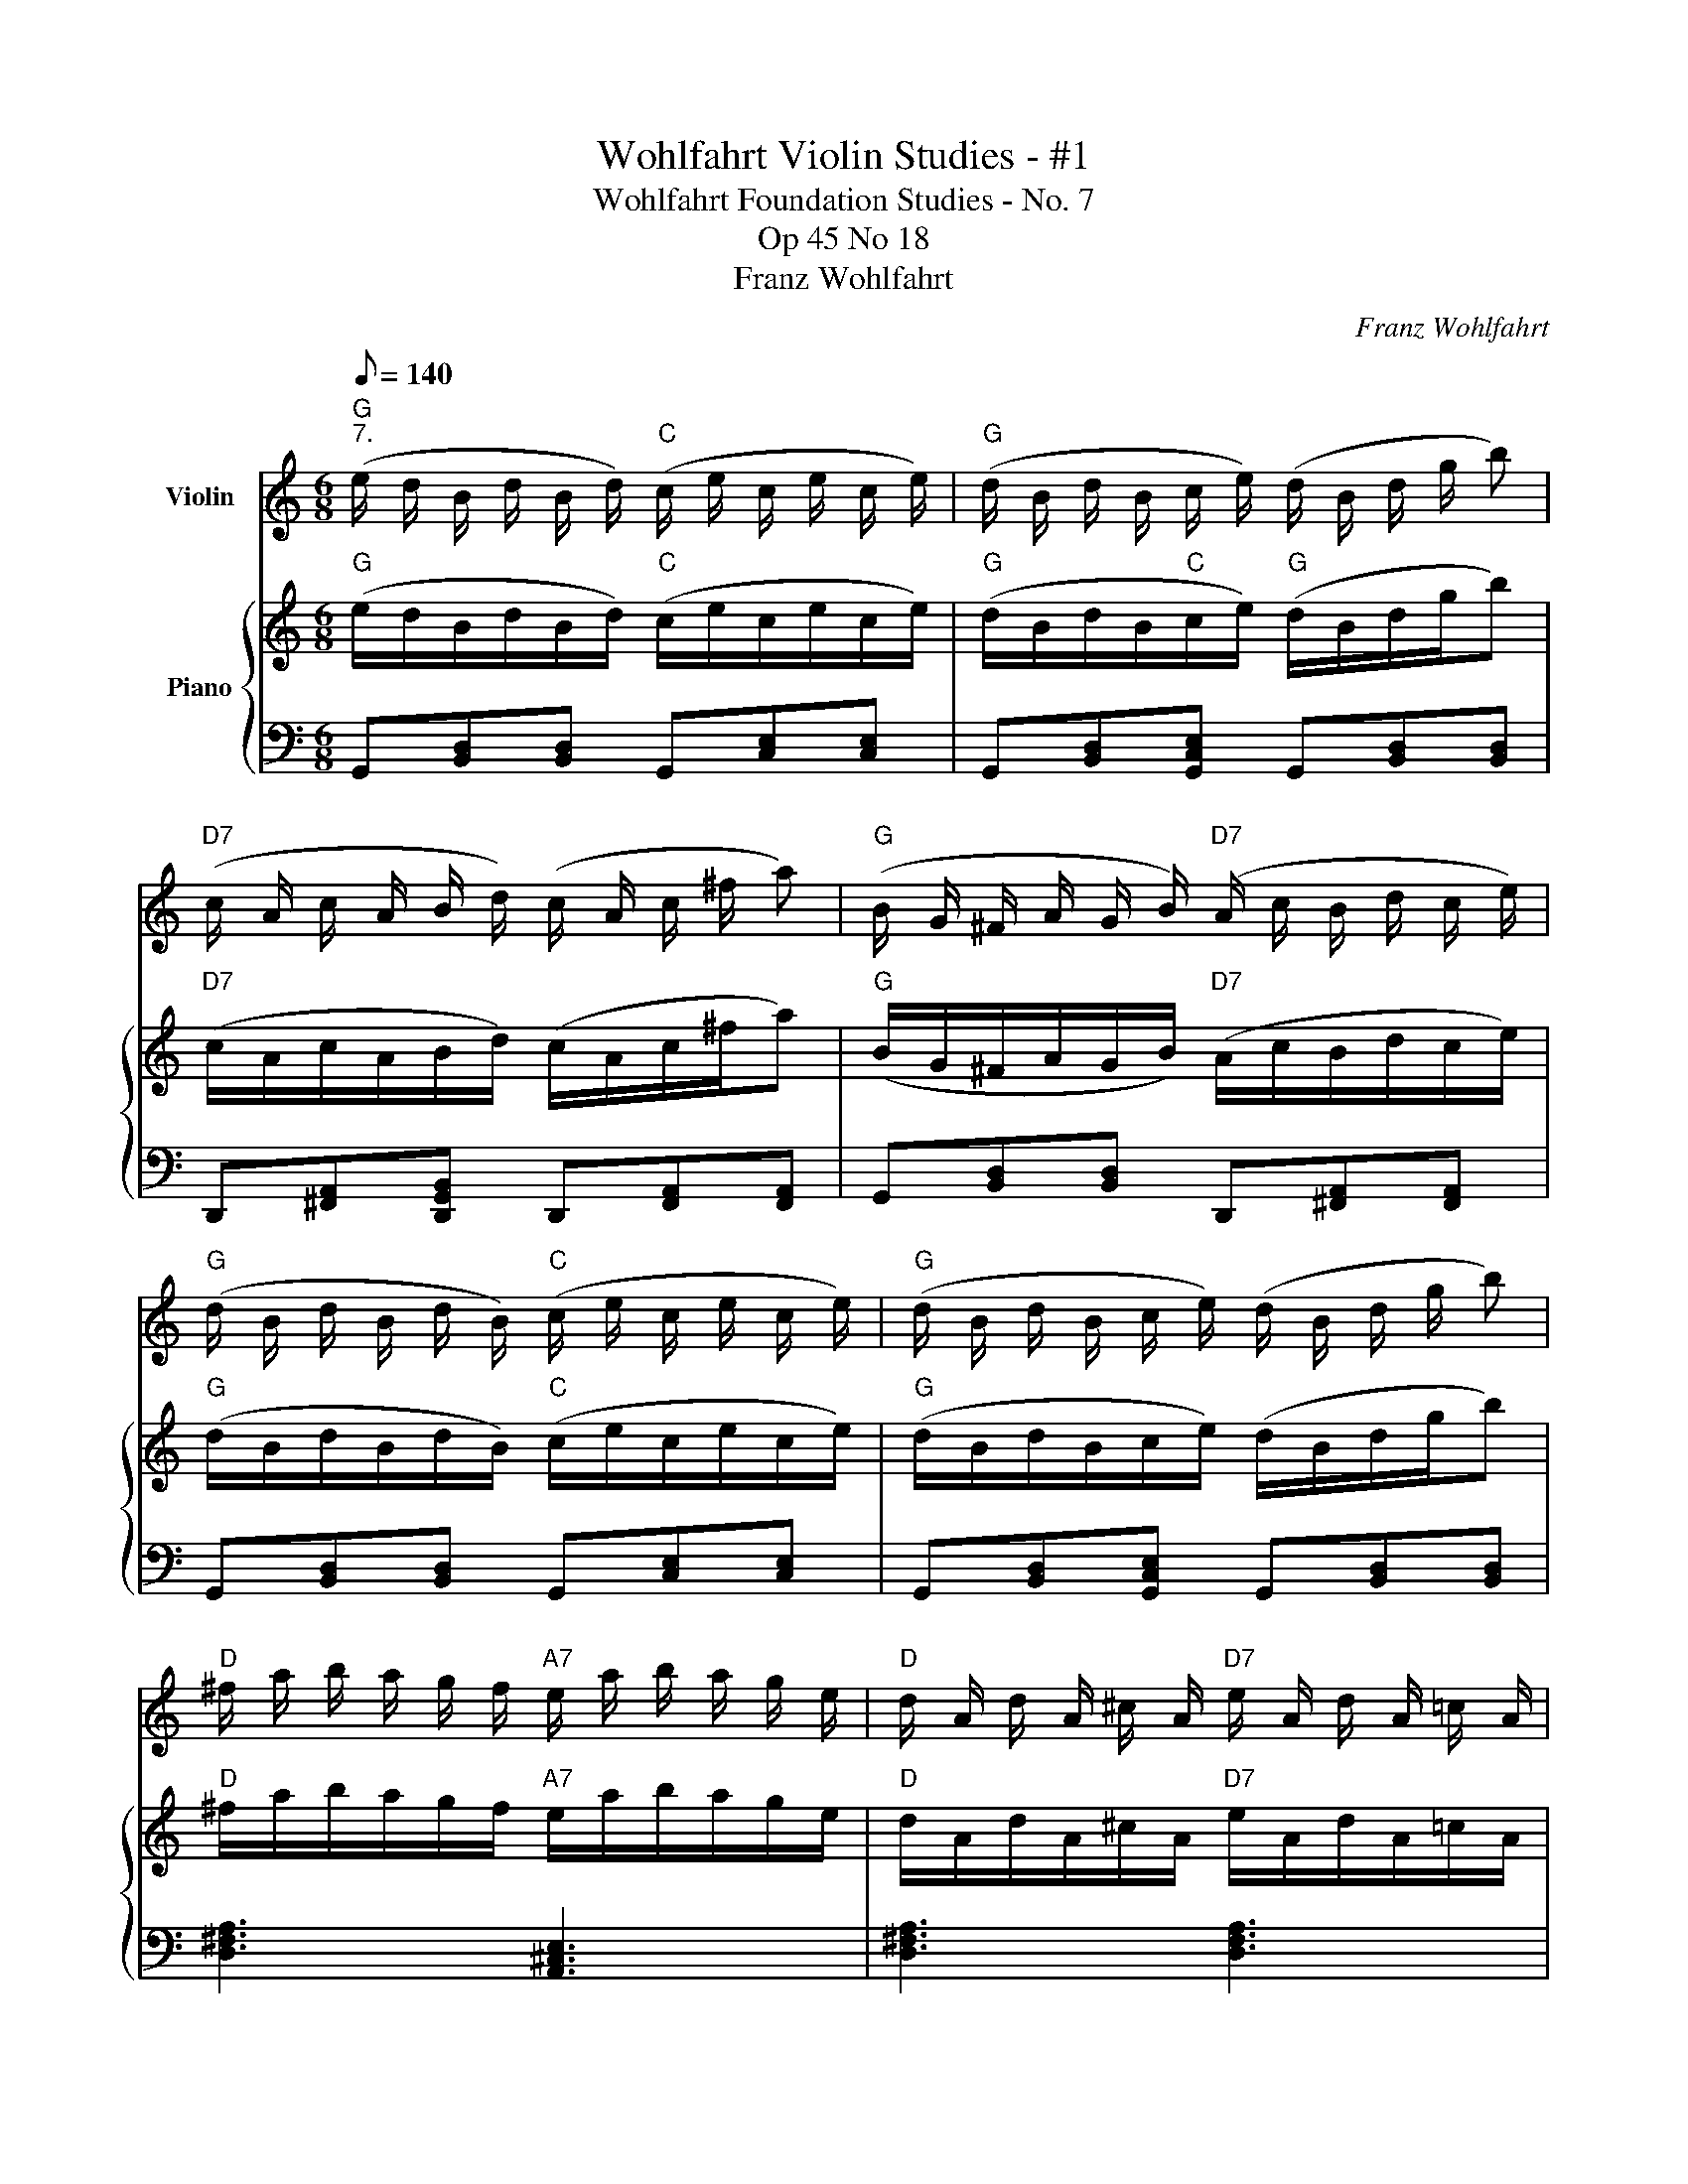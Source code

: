X:1
T:Wohlfahrt Violin Studies - #1
T:Wohlfahrt Foundation Studies - No. 7
T:Op 45 No 18
T:Franz Wohlfahrt
C:Franz Wohlfahrt
%%score 1 { 2 | 3 }
L:1/8
Q:1/8=140
M:6/8
K:C
V:1 treble nm="Violin"
V:2 treble nm="Piano"
V:3 bass 
V:1
"G""^7." (e/ d/ B/ d/ B/ d/)"C" (c/ e/ c/ e/ c/ e/) |"G" (d/ B/ d/ B/ c/ e/) (d/ B/ d/ g/ b) | %2
"D7" (c/ A/ c/ A/ B/ d/) (c/ A/ c/ ^f/ a) |"G" (B/ G/ ^F/ A/ G/ B/)"D7" (A/ c/ B/ d/ c/ e/) | %4
"G" (d/ B/ d/ B/ d/ B/)"C" (c/ e/ c/ e/ c/ e/) |"G" (d/ B/ d/ B/ c/ e/) (d/ B/ d/ g/ b) | %6
"D" ^f/ a/ b/ a/ g/ f/"A7" e/ a/ b/ a/ g/ e/ |"D" d/ A/ d/ A/ ^c/ A/"D7" e/ A/ d/ A/ =c/ A/ | %8
"G" (d/ B/ d/ B/ d/ B/)"C" (c/ e/ c/ e/ c/ e/) |"G" (d/ B/ d/ B/ c/ e/) (d/ B/ d/ g/ b) | %10
"D7" (c/ A/ c/ A/ B/ d/) (c/ A/ c/ ^f/ a) |"G" (B/ G/ ^F/ A/ G/ B/)"D7" (A/ c/ B/ d/ c/ e/) | %12
"G" (d/ B/ d/ B/ d/ B/)"C" (c/ e/ c/ e/ c/ e/) |"G" (d/ B/ d/ B/ c/ e/) (d/ B/ d/ g/ b) | %14
 b/ a/ b/ a/ ^f/ a/ b/ a/ b/ a/ g/ e/ | d ^c/ d/ c/ d/ e/ d/ e/ d/ e/ d/ | %16
"D7" (=c/ d/ c/ d/ c/ ^f/) (b/ a/ b/ a/ f/) c/ |"G" (B/ d/ ^c/ d/ c/ d/) (e/ d/ e/ d/ B/ G/) | %18
"D7" (=c/ d/ c/ d/ c/ ^f/) (b/ a/ b/ a/ f/) c/ |"G" (B/ d/ ^c/ d/ c/ d/) (e/ d/ e/ d/ B/ G/) | %20
"C" (E/ G/ E/ G/ E/ G/) (A/ G/ ^F/ G/ A/ B/) | (c/ B/ c/ B/ c/ B/) (c/ B/ c/ B/ c/ B/) | %22
 c/ d/ e/ d/ e/ d/ B/ d/ e/ d/ e/ d/ | A/ d/ ^c/ d/ c/ d/ e/ d/ e/ d/ e/ d/ | %24
"D7" =c/ d/ c/ d/ c/ d/ b/ a/ b/ a/ ^f/ c/ |"G" B/ d/ ^c/ d/ c/ d/ e/ d/ e/ d/ B/ G/ | %26
"D7" =c/ d/ c/ d/ c/ d/ b/ a/ b/ a/ ^f/ c/ |"G" B/ d/ ^c/ d/ c/ d/ e/ d/ e/ d/ B/ G/ | %28
"C" (E/ G/ E/ G/ E/ G/) (A/ G/ ^F/ G/ A/ B/) | (c/ B/ c/ B/ c/ B/) (c/ B/ A/ B/ c/ d/) | %30
 (e/ d/ e/ d/ B/ d/) (B/ d/ e/ d/ B/ d/) |"D7" (A/ d/ e/ d/ e/ d/) (e/ d/ e/ d/ e/ d/) | %32
"G" (e/ d/ B/ d/ B/ d/)"C" (c/ e/ c/ e/ c/ e/) |"G" (d/ B/ d/ B/ c/ e/) (d/ B/ d/ g/ b) | %34
"D7" (c/ A/ c/ A/ B/ d/) (c/ A/ c/ ^f/ a) |"G" (B/ G/ ^F/ A/ G/ B/)"D7" (A/ c/ B/ d/ c/ e/) | %36
"G" (d/ B/ d/ B/ d/ B/)"C" (c/ e/ c/ e/ c/ e/) |"G" (d/ B/ d/ B/ c/ e/) (d/ B/ d/ g/ b) | %38
 A/ c/ e/ d/ e/ d/ c/ ^f/ b/ a/ b/ a/ | g/ d/ B/ G/ D/ B,/ G, z2 |] %40
V:2
"G" (e/d/B/d/B/d/)"C" (c/e/c/e/c/e/) |"G" (d/B/d/B/"C"c/e/)"G" (d/B/d/g/b) | %2
"D7" (c/A/c/A/B/d/) (c/A/c/^f/a) |"G" (B/G/^F/A/G/B/)"D7" (A/c/B/d/c/e/) | %4
"G" (d/B/d/B/d/B/)"C" (c/e/c/e/c/e/) |"G" (d/B/d/B/c/e/) (d/B/d/g/b) | %6
"D" ^f/a/b/a/g/f/"A7" e/a/b/a/g/e/ |"D" d/A/d/A/^c/A/"D7" e/A/d/A/=c/A/ | %8
"G" (d/B/d/B/d/B/)"C" (c/e/c/e/c/e/) |"G" (d/B/d/B/c/e/) (d/B/d/g/b) | %10
"D7" (c/A/c/A/B/d/) (c/A/c/^f/a) |"G" (B/G/^F/A/G/B/)"D7" (A/c/B/d/c/e/) | %12
"G" (d/B/d/B/d/B/)"C" (c/e/c/e/c/e/) |"G" (d/B/d/B/c/e/) (d/B/d/g/b) | b/a/b/a/^f/a/ b/a/b/a/g/e/ | %15
 d^c/d/c/d/ e/d/e/d/e/d/ |"D7" (=c/d/c/d/c/^f/) (b/a/b/a/f/)c/ | %17
"G" (B/d/^c/d/c/d/) (e/d/e/d/B/G/) |"D7" (=c/d/c/d/c/^f/) (b/a/b/a/f/)c/ | %19
"G" (B/d/^c/d/c/d/) (e/d/e/d/B/G/) |"C" (E/G/E/G/E/G/) (A/G/^F/G/A/B/) | %21
"C__" (c/B/c/B/c/B/)"C__" (c/B/c/B/c/B/) |"C__" c/d/e/d/e/d/ B/d/e/d/e/d/ | %23
"D" A/d/^c/d/c/d/ e/d/e/d/e/d/ |"D7" =c/d/c/d/c/d/ b/a/b/a/^f/c/ |"G" B/d/^c/d/c/d/ e/d/e/d/B/G/ | %26
"D7" =c/d/c/d/c/d/ b/a/b/a/^f/c/ |"G" B/d/^c/d/c/d/ e/d/e/d/B/G/ | %28
"C" (E/G/E/G/E/G/) (A/G/^F/G/A/B/) |"C__" (c/B/c/B/c/B/)"C__" (c/B/A/B/c/d/) | %30
"C__" (e/d/e/d/B/d/) (B/d/e/d/B/d/) |"D7" (A/d/e/d/e/d/) (e/d/e/d/e/d/) | %32
"G" (e/d/B/d/B/d/)"C" (c/e/c/e/c/e/) |"G" (d/B/d/B/c/e/) (d/B/d/g/b) | %34
"D7" (c/A/c/A/B/d/) (c/A/c/^f/a) |"G" (B/G/^F/A/G/B/)"D7" (A/c/B/d/c/e/) | %36
"G" (d/B/d/B/d/B/)"C" (c/e/c/e/c/e/) |"G" (d/B/d/B/c/e/) (d/B/d/g/b) | %38
"Am" A/c/e/d/e/d/"D" c/^f/b/a/b/a/ |"G" g/d/B/G/D/B,/ G, z2 |] %40
V:3
 G,,[B,,D,][B,,D,] G,,[C,E,][C,E,] | G,,[B,,D,][G,,C,E,] G,,[B,,D,][B,,D,] | %2
 D,,[^F,,A,,][D,,G,,B,,] D,,[F,,A,,][F,,A,,] | G,,[B,,D,][B,,D,] D,,[^F,,A,,][F,,A,,] | %4
 G,,[B,,D,][B,,D,] G,,[C,E,][C,E,] | G,,[B,,D,][G,,C,E,] G,,[B,,D,][B,,D,] | %6
 [D,^F,A,]3 [A,,^C,E,]3 | [D,^F,A,]3 [D,F,A,]3 | G,,[B,,D,][B,,D,] G,,[C,E,][C,E,] | %9
 G,,[B,,D,][G,,C,E,] G,,[B,,D,][B,,D,] | D,,[^F,,A,,][D,,G,,B,,] D,,[F,,A,,][F,,A,,] | %11
 G,,[B,,D,][B,,D,] D,,[^F,,A,,][F,,A,,] | G,,[B,,D,][B,,D,] G,,[C,E,][C,E,] | %13
 G,,[B,,D,][G,,C,E,] G,,[B,,D,][B,,D,] | [D,^F,A,]3 [A,,^C,E,]3 | [D,^F,A,]3 [D,F,A,]3 | %16
 D,[^F,A,][F,A,] D,[F,A,][F,A,] | G,[B,D][B,D] G,[B,D][B,D] | D,[^F,A,][F,A,] D,[F,A,][F,A,] | %19
 G,[B,D][B,D] G,[B,D][B,D] | C,[E,G,][E,G,] C,[E,G,][E,G,] | A,,[C,E,][C,E,] A,,[C,E,][C,E,] | %22
 C,[E,G,][E,G,] G,,[B,,D,][B,,D,] | D,[^F,A,][F,A,] D,[F,A,][F,A,] | %24
 D,[^F,A,][F,A,] D,[F,A,][F,A,] | G,[B,D][B,D] G,[B,D][B,D] | D,[^F,A,][F,A,] D,[F,A,][F,A,] | %27
 G,[B,D][B,D] G,[B,D][B,D] | C,[E,G,][E,G,] C,[E,G,][E,G,] | A,,[C,E,][C,E,] A,,[C,E,][C,E,] | %30
 C,[E,G,][E,G,] G,,[B,,D,][B,,D,] | D,[^F,A,][F,A,] D,[F,A,][F,A,] | %32
 G,,[B,,D,][B,,D,] G,,[C,E,][C,E,] | G,,[B,,D,][G,,C,E,] G,,[B,,D,][B,,D,] | %34
 D,,[^F,,A,,][D,,G,,B,,] D,,[F,,A,,][F,,A,,] | G,,[B,,D,][B,,D,] D,,[^F,,A,,][F,,A,,] | %36
 G,,[B,,D,][B,,D,] G,,[C,E,][C,E,] | G,,[B,,D,][G,,C,E,] G,,[B,,D,][B,,D,] | %38
 A,,[C,E,][C,E,] D,,[^F,,A,,][F,,A,,] | [G,,B,,D,G,]6 |] %40

